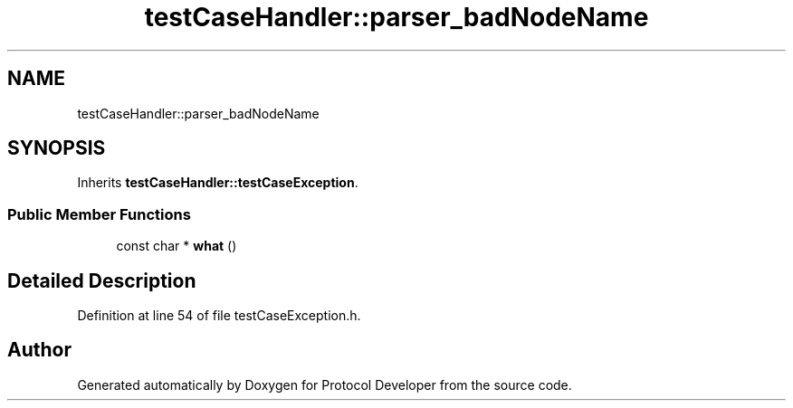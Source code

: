 .TH "testCaseHandler::parser_badNodeName" 3 "Wed Apr 3 2019" "Version 0.1" "Protocol Developer" \" -*- nroff -*-
.ad l
.nh
.SH NAME
testCaseHandler::parser_badNodeName
.SH SYNOPSIS
.br
.PP
.PP
Inherits \fBtestCaseHandler::testCaseException\fP\&.
.SS "Public Member Functions"

.in +1c
.ti -1c
.RI "const char * \fBwhat\fP ()"
.br
.in -1c
.SH "Detailed Description"
.PP 
Definition at line 54 of file testCaseException\&.h\&.

.SH "Author"
.PP 
Generated automatically by Doxygen for Protocol Developer from the source code\&.

